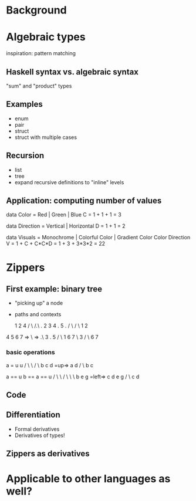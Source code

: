 * Background
* Algebraic types

inspiration: pattern matching

** Haskell syntax vs. algebraic syntax

"sum" and "product" types

** Examples

- enum
- pair
- struct
- struct with multiple cases

** Recursion

- list
- tree
- expand recursive definitions to "inline" levels

** Application: computing number of values

data Color = Red | Green | Blue
C = 1 + 1 + 1 = 3

data Direction = Vertical | Horizontal
D = 1 + 1 = 2

data Visuals = Monochrome | Colorful Color | Gradient Color Color Direction
V = 1 + C + C*C*D = 1 + 3 + 3*3*2 = 22

* Zippers

** First example: binary tree

- "picking up" a node
- paths and contexts

    1              2               4
   / \            /.\              .
  2   3          4 . 5             .
 / \ / \           1               2
4  5 6  7   =>      \       =>     .\
                     3             . 5
                    / \            1
                   6   7            \
                                     3
                                    / \
                                   6   7


*** basic operations

  a = u              u
 / \   \            / \
b   c   d  =up=>   a   d
                  / \
                 b   c


    a == u              b == a == u
   / \    \            / \    \    \
  b   e    g  =left=> c   d    e    g
 / \
c   d

** Code

** Differentiation

- Formal derivatives
- Derivatives of types!

** Zippers as derivatives

* Applicable to other languages as well?
